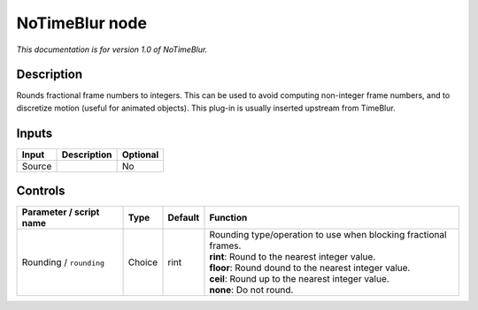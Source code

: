 .. _net.sf.openfx.NoTimeBlurPlugin:

NoTimeBlur node
===============

*This documentation is for version 1.0 of NoTimeBlur.*

Description
-----------

Rounds fractional frame numbers to integers. This can be used to avoid computing non-integer frame numbers, and to discretize motion (useful for animated objects). This plug-in is usually inserted upstream from TimeBlur.

Inputs
------

+--------+-------------+----------+
| Input  | Description | Optional |
+========+=============+==========+
| Source |             | No       |
+--------+-------------+----------+

Controls
--------

.. tabularcolumns:: |>{\raggedright}p{0.2\columnwidth}|>{\raggedright}p{0.06\columnwidth}|>{\raggedright}p{0.07\columnwidth}|p{0.63\columnwidth}|

.. cssclass:: longtable

+-------------------------+--------+---------+-------------------------------------------------------------------+
| Parameter / script name | Type   | Default | Function                                                          |
+=========================+========+=========+===================================================================+
| Rounding / ``rounding`` | Choice | rint    | | Rounding type/operation to use when blocking fractional frames. |
|                         |        |         | | **rint**: Round to the nearest integer value.                   |
|                         |        |         | | **floor**: Round dound to the nearest integer value.            |
|                         |        |         | | **ceil**: Round up to the nearest integer value.                |
|                         |        |         | | **none**: Do not round.                                         |
+-------------------------+--------+---------+-------------------------------------------------------------------+
